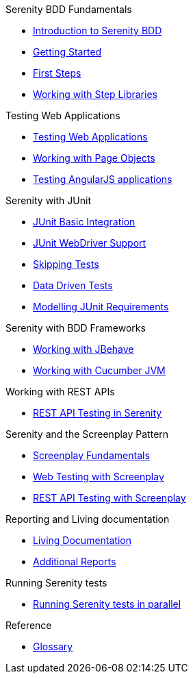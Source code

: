 .Serenity BDD Fundamentals
* xref:index.adoc[Introduction to Serenity BDD]
* xref:getting-started.adoc[Getting Started]
* xref:first-steps.adoc[First Steps]
* xref:step-libraries.adoc[Working with Step Libraries]

.Testing Web Applications
* xref:web-testing-in-serenity.adoc[Testing Web Applications]
* xref:page-objects.adoc[Working with Page Objects]
* xref:angularjs.adoc[Testing AngularJS applications]

.Serenity with JUnit
* xref:junit-basic.adoc[JUnit Basic Integration]
* xref:junit.adoc[JUnit WebDriver Support]
* xref:junit-skipping.adoc[Skipping Tests]
* xref:junit-data-driven.adoc[Data Driven Tests]
* xref:junit-requirements.adoc[Modelling JUnit Requirements]

.Serenity with BDD Frameworks
* xref:jbehave.adoc[Working with JBehave]
* xref:cucumber.adoc[Working with Cucumber JVM]

.Working with REST APIs
* xref:serenity-rest.adoc[REST API Testing in Serenity]

.Serenity and the Screenplay Pattern
* xref:serenity-screenplay.adoc[Screenplay Fundamentals]
* xref:screenplay-selenium-tasks.adoc[Web Testing with Screenplay]
* xref:serenity-screenplay-rest.adoc[REST API Testing with Screenplay]

.Reporting and Living documentation
* xref:living-documentation.adoc[Living Documentation]
* xref:extended-reports.adoc[Additional Reports]

.Running Serenity tests
* xref:serenity-parallel.adoc[Running Serenity tests in parallel]

.Reference
* link:glossary.adoc[Glossary]
